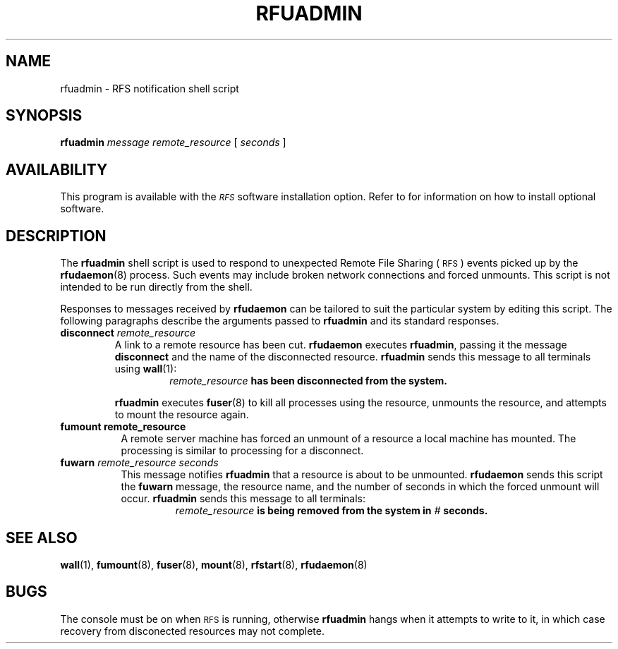 .\" @(#)rfuadmin.8 1.1 92/07/30 SMI; from S5r3
.TH RFUADMIN 8 "30 September 1988"
.SH NAME
rfuadmin \- RFS notification shell script
.SH SYNOPSIS
.B rfuadmin
.I "message remote_resource"
[
.I seconds
]
.SH AVAILABILITY
.LP
This program is available with the
.I \s-1RFS\s0
software installation option.
Refer to
.TX INSTALL
for information on how to install optional software.
.SH DESCRIPTION
.IX "rfuadmin RFS" "" "\fLrfuadmin\fR \(em notification shell script"
.IX RFS "notification shell script" "RFS" "notification shell script"
.IX network "RFS notification shell script"
.IX "unmount, forced" "RFS notification shell script"
.LP
The
.B rfuadmin 
shell script is used to respond to unexpected Remote File Sharing
(\s-1RFS\s0)
events picked up by the
.BR rfudaemon (8) 
process.
Such events may include broken network connections and forced
unmounts.
This script is not intended to be run directly from the
shell.
.LP
Responses to messages received by
.B rfudaemon 
can be tailored to suit the particular system by editing this script.
The following paragraphs describe the arguments passed to
.B rfuadmin 
and its standard responses.
.TP
.BI disconnect " remote_resource"
A link to a remote resource has been cut.
.B rfudaemon
executes
.BR rfuadmin , 
passing it the message
.B disconnect 
and the name of the disconnected resource.
.B rfuadmin 
sends this message to all terminals using
.BR wall (1):
.RS
.RS
.IB remote_resource " has been disconnected from the system."
.RE
.RE
.IP
.B rfuadmin
executes
.BR fuser (8)
to kill all processes using the
resource, unmounts the resource, and
attempts to mount the resource again.
.TP 8
.B fumount " remote_resource"
A remote server machine has forced an unmount of a resource
a local machine has mounted. 
The processing is 
similar to processing for a disconnect.
.TP 8
.BI fuwarn " remote_resource seconds"
This message notifies
.B rfuadmin 
that a resource is about to be unmounted.
.B rfudaemon 
sends this script the
.B fuwarn 
message, the resource name, and the number of seconds in
which the forced unmount will occur.
.B rfuadmin 
sends this message to all terminals:
.RS
.RS
.IB remote_resource " is being removed from the system in " # " seconds."
.RE
.RE
.SH "SEE ALSO"
.BR wall (1),
.BR fumount (8),
.BR fuser (8),
.BR mount (8),
.BR rfstart (8),
.BR rfudaemon (8)
.SH BUGS
.LP
The console must be on when
.SM RFS
is running, otherwise
.B rfuadmin 
hangs when it attempts to write to it,
in which case recovery from disconected resources
may not complete.
